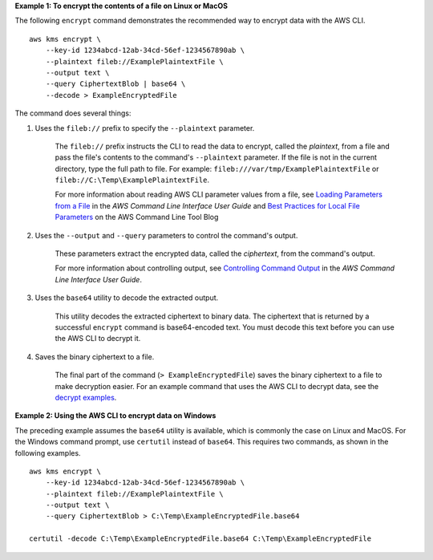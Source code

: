 **Example 1: To encrypt the contents of a file on Linux or MacOS**

The following ``encrypt`` command demonstrates the recommended way to encrypt data with the AWS CLI. ::

    aws kms encrypt \
        --key-id 1234abcd-12ab-34cd-56ef-1234567890ab \
        --plaintext fileb://ExamplePlaintextFile \
        --output text \
        --query CiphertextBlob | base64 \
        --decode > ExampleEncryptedFile

The command does several things:

#. Uses the ``fileb://`` prefix to specify the ``--plaintext`` parameter.

    The ``fileb://`` prefix instructs the CLI to read the data to encrypt, called the *plaintext*, from a file and pass the file's contents to the command's ``--plaintext`` parameter. If the file is not in the current directory, type the full path to file. For example: ``fileb:///var/tmp/ExamplePlaintextFile`` or ``fileb://C:\Temp\ExamplePlaintextFile``.

    For more information about reading AWS CLI parameter values from a file, see `Loading Parameters from a File <https://docs.aws.amazon.com/cli/latest/userguide/cli-using-param.html#cli-using-param-file>`_ in the *AWS Command Line Interface User Guide* and `Best Practices for Local File Parameters <https://blogs.aws.amazon.com/cli/post/TxLWWN1O25V1HE/Best-Practices-for-Local-File-Parameters>`_ on the AWS Command Line Tool Blog

#. Uses the ``--output`` and ``--query`` parameters to control the command's output.

    These parameters extract the encrypted data, called the *ciphertext*, from the command's output.

    For more information about controlling output, see `Controlling Command Output <https://docs.aws.amazon.com/cli/latest/userguide/controlling-output.html>`_ in the *AWS Command Line Interface User Guide*.

#. Uses the ``base64`` utility to decode the extracted output.

    This utility decodes the extracted ciphertext to binary data. The ciphertext that is returned by a successful ``encrypt`` command is base64-encoded text. You must decode this text before you can use the AWS CLI to decrypt it.

#. Saves the binary ciphertext to a file.

    The final part of the command (``> ExampleEncryptedFile``) saves the binary ciphertext to a file to make decryption easier. For an example command that uses the AWS CLI to decrypt data, see the `decrypt examples <decrypt.html#examples>`_.

**Example 2: Using the AWS CLI to encrypt data on Windows**

The preceding example assumes the ``base64`` utility is available, which is commonly the case on Linux and MacOS. For the Windows command prompt, use ``certutil`` instead of ``base64``. This requires two commands, as shown in the following examples. ::

    aws kms encrypt \
        --key-id 1234abcd-12ab-34cd-56ef-1234567890ab \
        --plaintext fileb://ExamplePlaintextFile \
        --output text \
        --query CiphertextBlob > C:\Temp\ExampleEncryptedFile.base64

    certutil -decode C:\Temp\ExampleEncryptedFile.base64 C:\Temp\ExampleEncryptedFile
